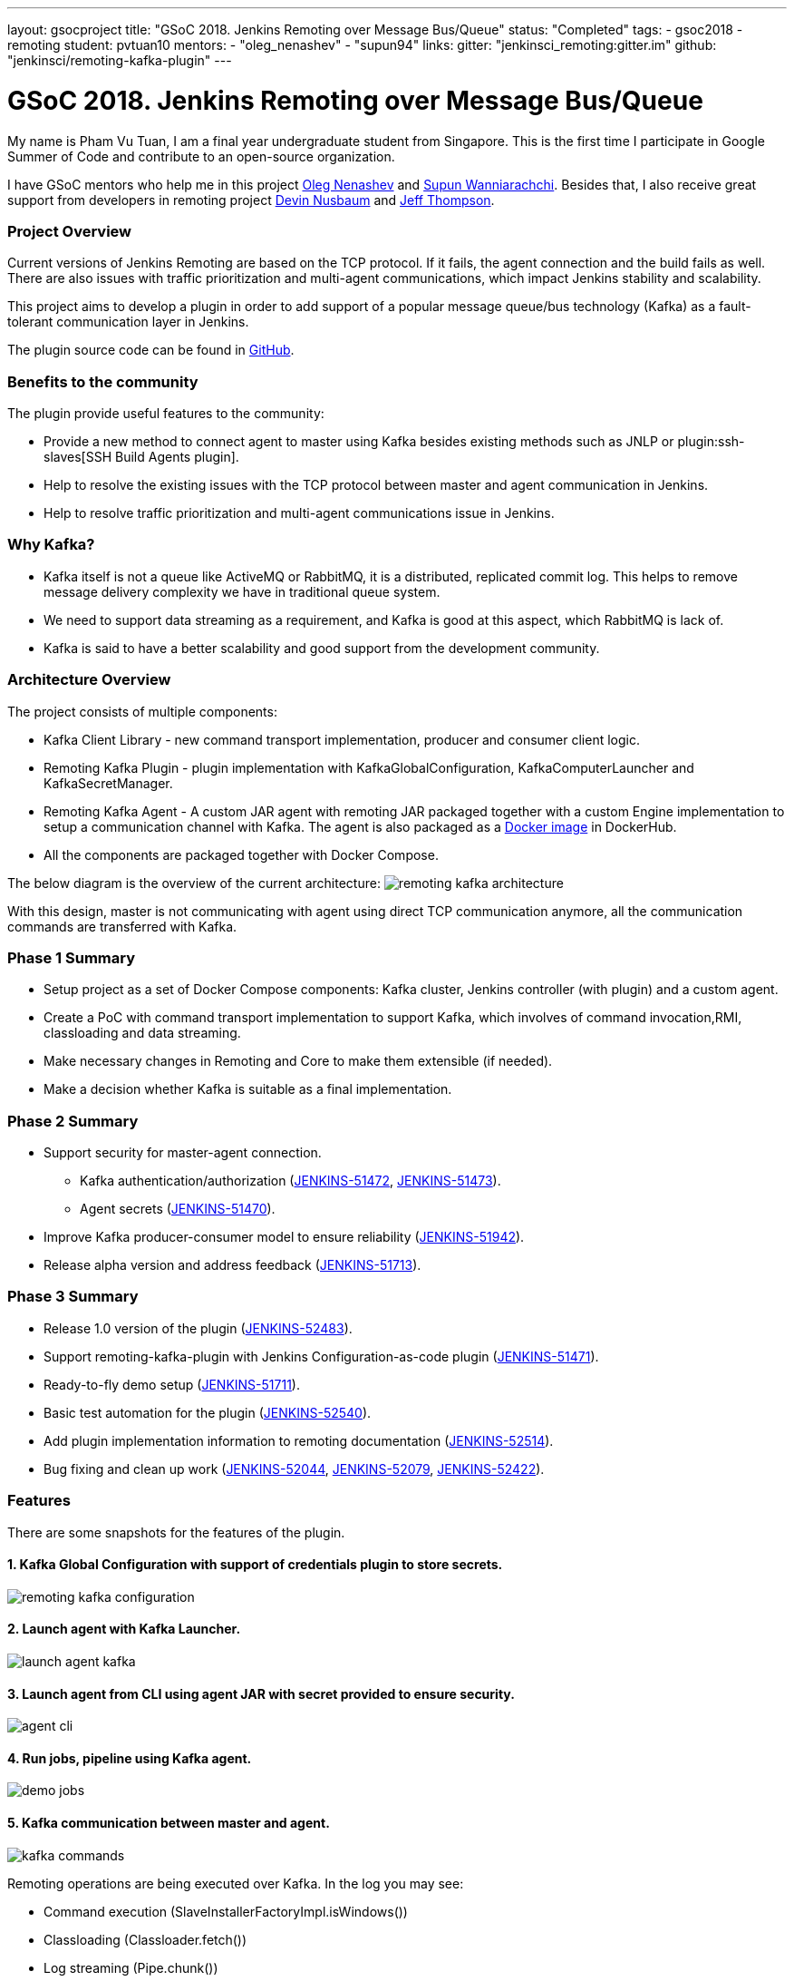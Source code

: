 ---
layout: gsocproject
title: "GSoC 2018. Jenkins Remoting over Message Bus/Queue"
status: "Completed"
tags:
- gsoc2018
- remoting
student: pvtuan10
mentors:
- "oleg_nenashev"
- "supun94"
links:
  gitter: "jenkinsci_remoting:gitter.im"
  github: "jenkinsci/remoting-kafka-plugin"
---

= GSoC 2018. Jenkins Remoting over Message Bus/Queue

My name is Pham Vu Tuan, I am a final year undergraduate student from Singapore. This is the first time I participate in Google Summer of Code and contribute to an open-source organization.

I have GSoC mentors who help me in this project https://github.com/oleg-nenashev[Oleg Nenashev] and https://github.com/Supun94[Supun Wanniarachchi]. Besides that, I also receive great support from developers in remoting project https://github.com/dwnusbaum[Devin Nusbaum] and https://github.com/jeffret-b[Jeff Thompson].

=== Project Overview
Current versions of Jenkins Remoting are based on the TCP protocol. If it fails, the agent connection and the build fails as well. There are also issues with traffic prioritization and multi-agent communications, which impact Jenkins stability and scalability.

This project aims to develop a plugin in order to add support of a popular message queue/bus technology (Kafka) as a fault-tolerant communication layer in Jenkins.

The plugin source code can be found in https://github.com/jenkinsci/remoting-kafka-plugin[GitHub].

=== Benefits to the community
The plugin provide useful features to the community:

* Provide a new method to connect agent to master using Kafka besides existing methods such as JNLP or plugin:ssh-slaves[SSH Build Agents plugin].
* Help to resolve the existing issues with the TCP protocol between master and agent communication in Jenkins.
* Help to resolve traffic prioritization and multi-agent communications issue in Jenkins.

=== Why Kafka?
* Kafka itself is not a queue like ActiveMQ or RabbitMQ, it is a distributed, replicated commit log. This helps to remove message delivery complexity we have in traditional queue system.
* We need to support data streaming as a requirement, and Kafka is good at this aspect, which RabbitMQ is lack of.
* Kafka is said to have a better scalability and good support from the development community.

=== Architecture Overview
The project consists of multiple components:

* Kafka Client Library - new command transport implementation, producer and consumer client logic.
* Remoting Kafka Plugin - plugin implementation with KafkaGlobalConfiguration, KafkaComputerLauncher and KafkaSecretManager.
* Remoting Kafka Agent - A custom JAR agent with remoting JAR packaged together with a custom Engine implementation to setup a communication channel with Kafka. The agent is also packaged as a https://hub.docker.com/r/jenkins/remoting-kafka-agent/[Docker image] in DockerHub.
* All the components are packaged together with Docker Compose.

The below diagram is the overview of the current architecture:
image:/images/post-images/remoting-kafka/remoting-kafka-architecture.png[title="Remoting Kafka Plugin Current Architecture", role="center"]

With this design, master is not communicating with agent using direct TCP communication anymore, all the communication commands are transferred with Kafka.

=== Phase 1 Summary

* Setup project as a set of Docker Compose components: Kafka cluster, Jenkins controller (with plugin) and a custom agent.
* Create a PoC with command transport implementation to support Kafka, which involves of command invocation,RMI, classloading and data streaming.
* Make necessary changes in Remoting and Core to make them extensible (if needed).
* Make a decision whether Kafka is suitable as a final implementation.

=== Phase 2 Summary

* Support security for master-agent connection.
** Kafka authentication/authorization (https://issues.jenkins.io/browse/JENKINS-51472[JENKINS-51472], https://issues.jenkins.io/browse/JENKINS-51473[JENKINS-51473]).
** Agent secrets (https://issues.jenkins.io/browse/JENKINS-51470[JENKINS-51470]).
* Improve Kafka producer-consumer model to ensure reliability (https://issues.jenkins.io/browse/JENKINS-51942[JENKINS-51942]).
* Release alpha version and address feedback (https://issues.jenkins.io/browse/JENKINS-51713[JENKINS-51713]).

=== Phase 3 Summary

* Release 1.0 version of the plugin (https://issues.jenkins.io/browse/JENKINS-52483[JENKINS-52483]).
* Support remoting-kafka-plugin with Jenkins Configuration-as-code plugin (https://issues.jenkins.io/browse/JENKINS-51471[JENKINS-51471]).
* Ready-to-fly demo setup (https://issues.jenkins.io/browse/JENKINS-51711[JENKINS-51711]).
* Basic test automation for the plugin (https://issues.jenkins.io/browse/JENKINS-52540[JENKINS-52540]).
* Add plugin implementation information to remoting documentation (https://issues.jenkins.io/browse/JENKINS-52514[JENKINS-52514]).
* Bug fixing and clean up work (https://issues.jenkins.io/browse/JENKINS-52044[JENKINS-52044], https://issues.jenkins.io/browse/JENKINS-52079[JENKINS-52079], https://issues.jenkins.io/browse/JENKINS-52422[JENKINS-52422]).

=== Features
There are some snapshots for the features of the plugin.

==== 1. Kafka Global Configuration with support of credentials plugin to store secrets.
image:/images/post-images/remoting-kafka/remoting-kafka-configuration.png[title="Remoting Kafka Plugin Global Configuration", role="center"]

==== 2. Launch agent with Kafka Launcher.
image:/images/post-images/remoting-kafka/launch-agent-kafka.png[title="Launch agent with Kafka Launcher", role="center"]

==== 3. Launch agent from CLI using agent JAR with secret provided to ensure security.
image:/images/post-images/remoting-kafka/agent-cli.png[title="Command to run agent in CLI", role="center"]

==== 4. Run jobs, pipeline using Kafka agent.
image:/images/post-images/remoting-kafka/demo-jobs.png[title="Run jobs, pipeline using Kafka agent", role="center"]

==== 5. Kafka communication between master and agent.
image:/images/post-images/remoting-kafka/kafka-commands.png[title="Kafka communication between master and agent", role="center"]

Remoting operations are being executed over Kafka. In the log you may see:

* Command execution (SlaveInstallerFactoryImpl.isWindows())
* Classloading (Classloader.fetch())
* Log streaming (Pipe.chunk())

=== How to run demo of the project
We have setup a ready-to-fly demo for this plugin. You can try to run a demo of the plugin by following this https://github.com/jenkinsci/remoting-kafka-plugin#how-to-run-demo-of-the-plugins[instruction].
Features in the demo:

* Docker Compose starts preconfigured Master and agent instance, they connect automatically using Kafka launcher.
* Kafka is secured and encrypted with SSL.
* There few demo jobs in the instance so that a user can launch a job on the agent.
* Kakfa Manager supported in localhost:9000 to support monitoring of Kafka cluster.

=== Future Work

* Cloud API implementation (https://issues.jenkins.io/browse/JENKINS-51474[JENKINS-51474]).
* Chunking capabilities for Kafka channel (https://issues.jenkins.io/browse/JENKINS-51709[JENKINS-51709]).
* Stop bundling remoting in Remoting Kafka Agent (https://issues.jenkins.io/browse/JENKINS-51944[JENKINS-51944]).
* Consumer pooling, NIO options (https://issues.jenkins.io/browse/JENKINS-52199[JENKINS-52199]).
* Support multiple Kafka hosts to achieve fault-tolerant communication (https://issues.jenkins.io/browse/JENKINS-52542[JENKINS-52542]).
* Agent recovery to continue running jobs after disconnection to Kafka (https://issues.jenkins.io/browse/JENKINS-52954[JENKINS-52954]).
* Make Zookeeper configuration optional to support ad-hoc topics creation (https://issues.jenkins.io/browse/JENKINS-52870[JENKINS-52870]).

=== Phase 3 Presentation Slides
++++
<center>
  <iframe src="https://docs.google.com/presentation/d/e/2PACX-1vTjstGprw2lDt-TqU0f6-eCsPDOptUwJ5nmQ_kTqojuo6zA2M2_2PdUXPyfpfGFUVIRVoWASLdp-pyp/embed?start=false&loop=false&delayms=60000" frameborder="0" width="720" height="434" allowfullscreen="true" mozallowfullscreen="true" webkitallowfullscreen="true"></iframe>
</center>
++++

=== Phase 3 Presentation Video
++++
<center>
  <iframe width="720" height="434" src="https://www.youtube.com/embed/GGEtN4nbtng" frameborder="0" allow="autoplay; encrypted-media" allowfullscreen></iframe>
</center>
++++

=== Useful Links
* https://app.gitter.im/#/room/#jenkinsci_remoting:gitter.im[image:https://badges.gitter.im/jenkinsci/remoting.svg[title: "Gitter"]]
* https://github.com/jenkinsci/remoting-kafka-plugin[GitHub Repository]
* https://wiki.jenkins.io/display/JENKINS/Remoting+Kafka+Plugin[Wiki]
* https://plugins.jenkins.io/remoting-kafka[Plugin Site]
* xref:projects:ROOT:index.adoc/gsoc/2018/remoting-over-message-bus/[Project Info]
* link:/blog/2018/06/18/remoting-over-message-bus/[Introduction Blogpost]
* https://docs.google.com/presentation/d/1GxkI17lZYQ6_pyAOR9sXNXq1K3LwkqjigXdxxf81VkE/edit?usp=sharing[Phase 1 Evaluation Slides]
* https://docs.google.com/presentation/d/1TW31N-opvoFwSkD-FChhjCsXNWmeDjkecxJv8Lb6X-A/edit?usp=sharing[Phase 2 Evaluation Slides]
* https://youtu.be/qWHM8S0fzUw[Phase 1 Evaluation Video]
* https://youtu.be/tuTODhJOTBU[Phase 2 Evaluation Video]
